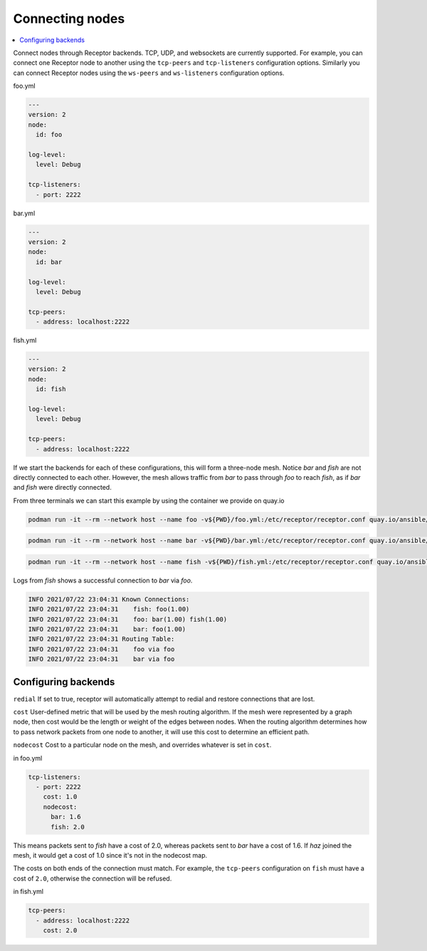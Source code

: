 .. _connecting_nodes:

Connecting nodes
================

.. contents::
   :local:


Connect nodes through Receptor backends. 
TCP, UDP, and websockets are currently supported.
For example, you can connect one Receptor node to another using the ``tcp-peers`` and ``tcp-listeners`` configuration options.
Similarly you can connect Receptor nodes using the ``ws-peers`` and ``ws-listeners`` configuration options.

.. image:: mesh.png
   :alt: Connected nodes as netceptor peers

foo.yml

.. code-block:: yaml

    ---
    version: 2
    node:
      id: foo

    log-level:
      level: Debug

    tcp-listeners:
      - port: 2222

bar.yml

.. code-block:: yaml

    ---
    version: 2
    node:
      id: bar

    log-level:
      level: Debug

    tcp-peers:
      - address: localhost:2222

fish.yml

.. code-block:: yaml

    ---
    version: 2
    node:
      id: fish

    log-level:
      level: Debug

    tcp-peers:
      - address: localhost:2222

If we start the backends for each of these configurations, this will form a three-node mesh. Notice `bar` and `fish` are not directly connected to each other. However, the mesh allows traffic from `bar` to pass through `foo` to reach `fish`, as if `bar` and `fish` were directly connected.

From three terminals we can start this example by using the container we provide on quay.io

.. code-block:: bash

    podman run -it --rm --network host --name foo -v${PWD}/foo.yml:/etc/receptor/receptor.conf quay.io/ansible/receptor


.. code-block:: bash

    podman run -it --rm --network host --name bar -v${PWD}/bar.yml:/etc/receptor/receptor.conf quay.io/ansible/receptor


.. code-block:: bash

    podman run -it --rm --network host --name fish -v${PWD}/fish.yml:/etc/receptor/receptor.conf quay.io/ansible/receptor


Logs from `fish` shows a successful connection to `bar` via `foo`.

.. code-block:: text

    INFO 2021/07/22 23:04:31 Known Connections:
    INFO 2021/07/22 23:04:31    fish: foo(1.00)
    INFO 2021/07/22 23:04:31    foo: bar(1.00) fish(1.00)
    INFO 2021/07/22 23:04:31    bar: foo(1.00)
    INFO 2021/07/22 23:04:31 Routing Table:
    INFO 2021/07/22 23:04:31    foo via foo
    INFO 2021/07/22 23:04:31    bar via foo


Configuring backends
--------------------

``redial`` If set to true, receptor will automatically attempt to redial and restore connections that are lost.

``cost``  User-defined metric that will be used by the mesh routing algorithm. If the mesh were represented by a graph node, then cost would be the length or weight of the edges between nodes. When the routing algorithm determines how to pass network packets from one node to another, it will use this cost to determine an efficient path.

``nodecost`` Cost to a particular node on the mesh, and overrides whatever is set in ``cost``.

in foo.yml

.. code-block:: yaml

    tcp-listeners:
      - port: 2222
        cost: 1.0
        nodecost:
          bar: 1.6
          fish: 2.0

This means packets sent to `fish` have a cost of 2.0, whereas packets sent to `bar` have a cost of 1.6. If `haz` joined the mesh, it would get a cost of 1.0 since it's not in the nodecost map.

The costs on both ends of the connection must match.
For example, the ``tcp-peers`` configuration on ``fish`` must have a cost of ``2.0``, otherwise the connection will be refused.

in fish.yml

.. code-block:: yaml

    tcp-peers:
      - address: localhost:2222
        cost: 2.0
